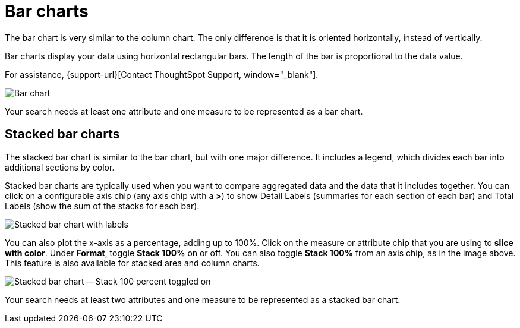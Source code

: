 = Bar charts
:last_updated: 3/9/2020
:permalink: /:collection/:path.html
:sidebar: mydoc_sidebar
:linkattrs:
:summary: Bar charts are like column charts, but oriented horizontally.

The bar chart is very similar to the column chart.
The only difference is that it is oriented horizontally, instead of vertically.

Bar charts display your data using horizontal rectangular bars.
The length of the bar is proportional to the data value.

For assistance, {support-url}[Contact ThoughtSpot Support, window="_blank"]. 

image::charts-bar.png[Bar chart]

Your search needs at least one attribute and one measure to be represented as a bar chart.

[#stacked-bar-charts]
== Stacked bar charts

The stacked bar chart is similar to the bar chart, but with one major difference.
It includes a legend, which divides each bar into additional sections by color.

Stacked bar charts are typically used when you want to compare aggregated data and the data that it includes together.
You can click on a configurable axis chip (any axis chip with a *>*) to show Detail Labels (summaries for each section of each bar) and Total Labels (show the sum of the stacks for each bar).

image::charts-stacked-bar-labels.png[Stacked bar chart with labels]

You can also plot the x-axis as a percentage, adding up to 100%.
Click on the measure or attribute chip that you are using to *slice with color*.
Under *Format*, toggle *Stack 100%* on or off.
You can also toggle *Stack 100%* from an axis chip, as in the image above.
This feature is also available for stacked area and column charts.

image::charts-stacked-bar-100.png[Stacked bar chart -- Stack 100 percent toggled on]

Your search needs at least two attributes and one measure to be represented as a stacked bar chart.
